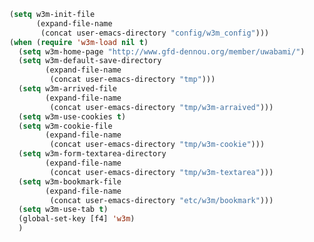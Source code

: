 #+BEGIN_SRC emacs-lisp
  (setq w3m-init-file
        (expand-file-name
         (concat user-emacs-directory "config/w3m_config")))
  (when (require 'w3m-load nil t)
    (setq w3m-home-page "http://www.gfd-dennou.org/member/uwabami/")
    (setq w3m-default-save-directory
          (expand-file-name
           (concat user-emacs-directory "tmp")))
    (setq w3m-arrived-file
          (expand-file-name
           (concat user-emacs-directory "tmp/w3m-arraived")))
    (setq w3m-use-cookies t)
    (setq w3m-cookie-file
          (expand-file-name
           (concat user-emacs-directory "tmp/w3m-cookie")))
    (setq w3m-form-textarea-directory
          (expand-file-name
           (concat user-emacs-directory "tmp/w3m-textarea")))
    (setq w3m-bookmark-file
          (expand-file-name
           (concat user-emacs-directory "etc/w3m/bookmark")))
    (setq w3m-use-tab t)
    (global-set-key [f4] 'w3m)
    )
#+END_SRC
